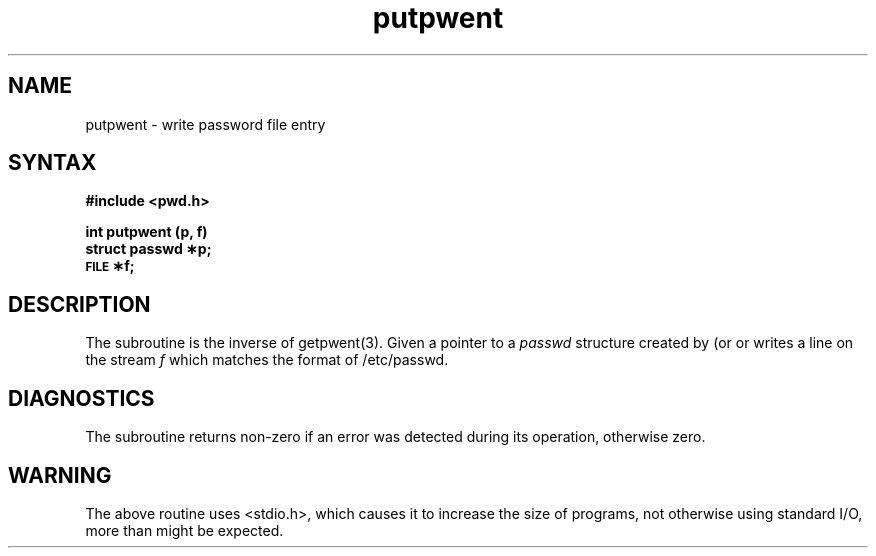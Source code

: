 .TH putpwent 3
.SH NAME
putpwent \- write password file entry
.SH SYNTAX
.B #include <pwd.h>
.PP
.B int putpwent (p, f)
.br
.B struct passwd \(**p;
.br
.B \s-1FILE\s+1 \(**f;
.SH DESCRIPTION
The
.PN putpwent
subroutine is the inverse of getpwent(3).
Given a pointer to a
.I passwd\^
structure created by
.PN getpwent
(or
.PN getpwuid 
or
.PN getpwnam), 
.PN putpwuid
writes a line on the stream
.I f\^
which matches the format of /etc/passwd.
.SH DIAGNOSTICS
The
.PN putpwent
subroutine returns non-zero if
an error was detected during its operation, otherwise zero.
.SH WARNING
The above routine uses <stdio.h>, which causes 
it to increase the size of programs,
not otherwise using standard I/O, more
than might be expected.
